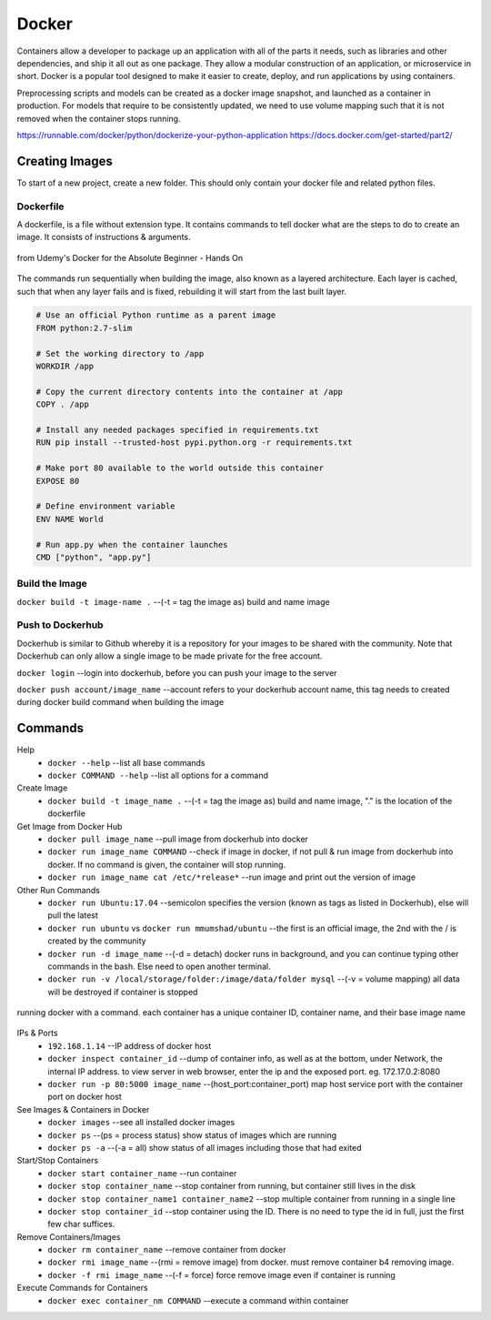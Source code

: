 Docker
=================

Containers allow a developer to package up an application with all of the parts it needs, such as libraries and other dependencies, 
and ship it all out as one package. They allow a modular construction of an application, or microservice in short.
Docker is a popular tool designed to make it easier to create, deploy, and run applications by using containers.

Preprocessing scripts and models can be created as a docker image snapshot, and launched as a container in production.
For models that require to be consistently updated, we need to use volume mapping such that it is not removed when the container stops
running.

https://runnable.com/docker/python/dockerize-your-python-application
https://docs.docker.com/get-started/part2/

Creating Images
--------------------
To start of a new project, create a new folder. This should only contain your docker file and related python files.

Dockerfile
***********
A dockerfile, is a file without extension type. It contains commands to tell docker what are the steps to do to
create an image. It consists of instructions & arguments.

.. figure:: images/docker_build1.png
    :width: 400px
    :align: center

    from Udemy's Docker for the Absolute Beginner - Hands On

The commands run sequentially when building the image, also known as a layered architecture. 
Each layer is cached, such that when any layer fails and is fixed, rebuilding it will start from the last built layer.

.. figure:: images/docker_build2.png
    :width: 400px
    :align: center

    from Udemy's Docker for the Absolute Beginner - Hands On

 * ``FROM`` tells Docker which image you base your image on (eg, Python 3 or continuumio/miniconda3).
 * ``RUN`` tells Docker which additional commands to execute.
 * ``CMD`` tells Docker to execute the command when the image loads.

.. code::

    # Use an official Python runtime as a parent image
    FROM python:2.7-slim

    # Set the working directory to /app
    WORKDIR /app

    # Copy the current directory contents into the container at /app
    COPY . /app

    # Install any needed packages specified in requirements.txt
    RUN pip install --trusted-host pypi.python.org -r requirements.txt

    # Make port 80 available to the world outside this container
    EXPOSE 80

    # Define environment variable
    ENV NAME World

    # Run app.py when the container launches
    CMD ["python", "app.py"]


Build the Image
*******************
``docker build -t image-name .`` --(-t = tag the image as) build and name image

Push to Dockerhub
********************

Dockerhub is similar to Github whereby it is a repository for your images to be shared with the community.
Note that Dockerhub can only allow a single image to be made private for the free account.

``docker login`` --login into dockerhub, before you can push your image to the server

``docker push account/image_name`` --account refers to your dockerhub account name, this tag needs to created during docker build command when building the image

Commands
----------

Help
 * ``docker --help`` --list all base commands
 * ``docker COMMAND --help`` --list all options for a command

Create Image
 * ``docker build -t image_name .`` --(-t = tag the image as) build and name image, "." is the location of the dockerfile

Get Image from Docker Hub
 * ``docker pull image_name`` --pull image from dockerhub into docker
 * ``docker run image_name COMMAND`` --check if image in docker, if not pull & run image from dockerhub into docker. If no command is given, the container will stop running.
 * ``docker run image_name cat /etc/*release*`` --run image and print out the version of image

Other Run Commands
 * ``docker run Ubuntu:17.04`` --semicolon specifies the version (known as tags as listed in Dockerhub), else will pull the latest
 * ``docker run ubuntu`` vs ``docker run mmumshad/ubuntu`` --the first is an official image, the 2nd with the / is created by the community
 * ``docker run -d image_name`` --(-d = detach) docker runs in background, and you can continue typing other commands in the bash. Else need to open another terminal.
 * ``docker run -v /local/storage/folder:/image/data/folder mysql`` --(-v = volume mapping) all data will be destroyed if container is stopped

.. figure:: images/docker_cmd.PNG
    :width: 600px
    :align: center

    running docker with a command. each container has a unique container ID, container name, and their base image name

IPs & Ports
 * ``192.168.1.14`` --IP address of docker host
 * ``docker inspect container_id`` --dump of container info, as well as at the bottom, under Network, the internal IP address. to view server in web browser, enter the ip and the exposed port. eg. 172.17.0.2:8080
 * ``docker run -p 80:5000 image_name`` --(host_port:container_port) map host service port with the container port on docker host

See Images & Containers in Docker
 * ``docker images`` --see all installed docker images
 * ``docker ps`` --(ps = process status) show status of images which are running
 * ``docker ps -a`` --(-a = all) show status of all images including those that had exited

Start/Stop Containers
 * ``docker start container_name`` --run container
 * ``docker stop container_name`` --stop container from running, but container still lives in the disk
 * ``docker stop container_name1 container_name2`` --stop multiple container from running in a single line
 * ``docker stop container_id`` --stop container using the ID. There is no need to type the id in full, just the first few char suffices.

Remove Containers/Images
 * ``docker rm container_name`` --remove container from docker
 * ``docker rmi image_name`` --(rmi = remove image) from docker. must remove container b4 removing image.
 * ``docker -f rmi image_name`` --(-f = force) force remove image even if container is running

Execute Commands for Containers
 * ``docker exec container_nm COMMAND`` --execute a command within container